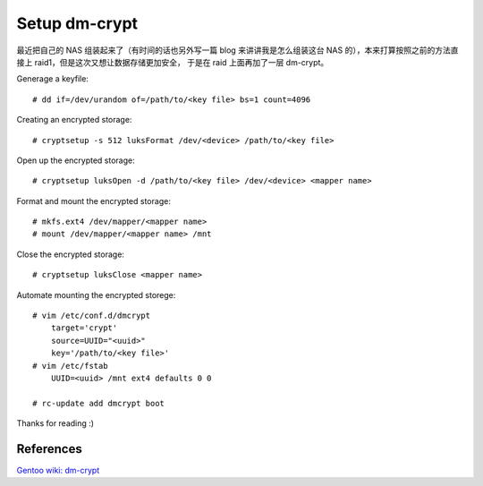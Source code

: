 Setup dm-crypt
==============

最近把自己的 NAS 组装起来了（有时间的话也另外写一篇 blog 来讲讲我是怎么组装这台
NAS 的），本来打算按照之前的方法直接上 raid1，但是这次又想让数据存储更加安全，
于是在 raid 上面再加了一层 dm-crypt。

Generage a keyfile: ::

    # dd if=/dev/urandom of=/path/to/<key file> bs=1 count=4096

Creating an encrypted storage: ::

    # cryptsetup -s 512 luksFormat /dev/<device> /path/to/<key file>

Open up the encrypted storage: ::

    # cryptsetup luksOpen -d /path/to/<key file> /dev/<device> <mapper name>

Format and mount the encrypted storage: ::

    # mkfs.ext4 /dev/mapper/<mapper name>
    # mount /dev/mapper/<mapper name> /mnt

Close the encrypted storage: ::

    # cryptsetup luksClose <mapper name>

Automate mounting the encrypted storege: ::

    # vim /etc/conf.d/dmcrypt
        target='crypt'
        source=UUID="<uuid>"
        key='/path/to/<key file>'
    # vim /etc/fstab
        UUID=<uuid> /mnt ext4 defaults 0 0

    # rc-update add dmcrypt boot

Thanks for reading :)

References
----------

`Gentoo wiki: dm-crypt
<https://wiki.gentoo.org/wiki/Dm-crypt>`_
